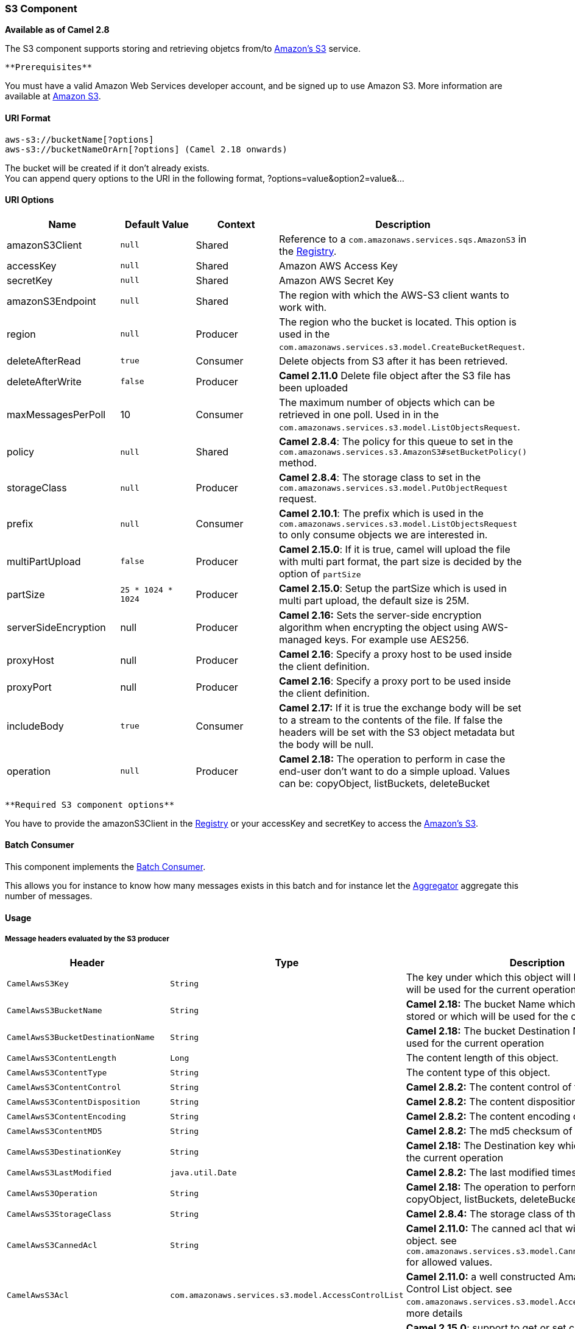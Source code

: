 [[ConfluenceContent]]
[[AWS-S3-S3Component]]
S3 Component
~~~~~~~~~~~~

*Available as of Camel 2.8*

The S3 component supports storing and retrieving objetcs from/to
http://aws.amazon.com/s3[Amazon's S3] service.

[Info]
====
 **Prerequisites**

You must have a valid Amazon Web Services developer account, and be
signed up to use Amazon S3. More information are available at
http://aws.amazon.com/s3[Amazon S3].

====

[[AWS-S3-URIFormat]]
URI Format
^^^^^^^^^^

[source,brush:,java;,gutter:,false;,theme:,Default]
----
aws-s3://bucketName[?options]
aws-s3://bucketNameOrArn[?options] (Camel 2.18 onwards)
----

The bucket will be created if it don't already exists. +
You can append query options to the URI in the following format,
?options=value&option2=value&...

[[AWS-S3-URIOptions]]
URI Options
^^^^^^^^^^^

[width="100%",cols="25%,25%,25%,25%",options="header",]
|=======================================================================
|Name |Default Value |Context |Description
|amazonS3Client |`null` |Shared |Reference to a
`com.amazonaws.services.sqs.AmazonS3` in the
link:registry.html[Registry].

|accessKey |`null` |Shared |Amazon AWS Access Key

|secretKey |`null` |Shared |Amazon AWS Secret Key

|amazonS3Endpoint |`null` |Shared |The region with which the AWS-S3
client wants to work with.

|region |`null` |Producer |The region who the bucket is located. This
option is used in the
`com.amazonaws.services.s3.model.CreateBucketRequest`.

|deleteAfterRead |`true` |Consumer |Delete objects from S3 after it has
been retrieved.

|deleteAfterWrite |`false` |Producer |*Camel 2.11.0* Delete file object
after the S3 file has been uploaded

|maxMessagesPerPoll |10 |Consumer |The maximum number of objects which
can be retrieved in one poll. Used in in the
`com.amazonaws.services.s3.model.ListObjectsRequest`.

|policy |`null` |Shared |*Camel 2.8.4*: The policy for this queue to set
in the `com.amazonaws.services.s3.AmazonS3#setBucketPolicy()` method.

|storageClass |`null` |Producer |*Camel 2.8.4*: The storage class to set
in the `com.amazonaws.services.s3.model.PutObjectRequest` request.

|prefix |`null` |Consumer |*Camel 2.10.1*: The prefix which is used in
the `com.amazonaws.services.s3.model.ListObjectsRequest` to only consume
objects we are interested in.

|multiPartUpload |`false` |Producer |*Camel 2.15.0*: If it is true,
camel will upload the file with multi part format, the part size is
decided by the option of `partSize`

|partSize |`25 * 1024 * 1024` |Producer |*Camel 2.15.0*: Setup the
partSize which is used in multi part upload, the default size is 25M.

|serverSideEncryption |null |Producer |*Camel 2.16:* Sets the
server-side encryption algorithm when encrypting the object using
AWS-managed keys. For example use AES256.

|proxyHost |null |Producer |*Camel 2.16*: Specify a proxy host to be
used inside the client definition.

|proxyPort |null |Producer |*Camel 2.16*: Specify a proxy port to be
used inside the client definition.

|includeBody |`true` |Consumer |*Camel 2.17:* If it is true the exchange
body will be set to a stream to the contents of the file. If false the
headers will be set with the S3 object metadata but the body will be
null.

|operation |`null` |Producer |*Camel 2.18:* The operation to perform in
case the end-user don't want to do a simple upload. Values can be:
copyObject, listBuckets, deleteBucket
|=======================================================================

[Info]
====
 **Required S3 component options**

You have to provide the amazonS3Client in the
link:registry.html[Registry] or your accessKey and secretKey to access
the http://aws.amazon.com/s3[Amazon's S3].

====

[[AWS-S3-BatchConsumer]]
Batch Consumer
^^^^^^^^^^^^^^

This component implements the link:batch-consumer.html[Batch Consumer].

This allows you for instance to know how many messages exists in this
batch and for instance let the link:aggregator.html[Aggregator]
aggregate this number of messages.

[[AWS-S3-Usage]]
Usage
^^^^^

[[AWS-S3-MessageheadersevaluatedbytheS3producer]]
Message headers evaluated by the S3 producer
++++++++++++++++++++++++++++++++++++++++++++

[width="100%",cols="34%,33%,33%",options="header",]
|=======================================================================
|Header |Type |Description
|`CamelAwsS3Key` |`String` |The key under which this object will be
stored or which will be used for the current operation.

|`CamelAwsS3BucketName` |`String` |*Camel 2.18:* The bucket Name which
this object will be stored or which will be used for the current
operation

|`CamelAwsS3BucketDestinationName` |`String` |**Camel 2.18:** The bucket
Destination Name which will be used for the current operation

|`CamelAwsS3ContentLength` |`Long` |The content length of this object.

|`CamelAwsS3ContentType` |`String` |The content type of this object.

|`CamelAwsS3ContentControl` |`String` |*Camel 2.8.2:* The content
control of this object.

|`CamelAwsS3ContentDisposition` |`String` |*Camel 2.8.2:* The content
disposition of this object.

|`CamelAwsS3ContentEncoding` |`String` |*Camel 2.8.2:* The content
encoding of this object.

|`CamelAwsS3ContentMD5` |`String` |*Camel 2.8.2:* The md5 checksum of
this object.

|`CamelAwsS3DestinationKey` |`String` |*Camel 2.18:* The Destination key
which will be used for the current operation

|`CamelAwsS3LastModified` |`java.util.Date` |*Camel 2.8.2:* The last
modified timestamp of this object.

|`CamelAwsS3Operation` |`String` |*Camel 2.18:* The operation to
perform. Values can be: copyObject, listBuckets, deleteBucket

|`CamelAwsS3StorageClass` |`String` |*Camel 2.8.4:* The storage class of
this object.

|`CamelAwsS3CannedAcl` |`String` |*Camel 2.11.0:* The canned acl that
will be applied to the object. see
`com.amazonaws.services.s3.model.CannedAccessControlList` for allowed
values.

|`CamelAwsS3Acl` |`com.amazonaws.services.s3.model.AccessControlList`
|*Camel 2.11.0:* a well constructed Amazon S3 Access Control List
object. see `com.amazonaws.services.s3.model.AccessControlList` for more
details

|`CamelAwsS3Headers` |`Map<String,String>` |*Camel 2.15.0*: support to
get or set custom objectMetadata headers.

|CamelAwsS3ServerSideEncryption |String |*Camel 2.16:* Sets the
server-side encryption algorithm when encrypting the object using
AWS-managed keys. For example use AES256.
|=======================================================================

[[AWS-S3-MessageheaderssetbytheS3producer]]
Message headers set by the S3 producer
++++++++++++++++++++++++++++++++++++++

[width="100%",cols="34%,33%,33%",options="header",]
|=======================================================================
|Header |Type |Description
|`CamelAwsS3ETag` |`String` |The ETag value for the newly uploaded
object.

|`CamelAwsS3VersionId` |`String` |The *optional* version ID of the newly
uploaded object.
|=======================================================================

[[AWS-S3-MessageheaderssetbytheS3consumer]]
Message headers set by the S3 consumer
++++++++++++++++++++++++++++++++++++++

[width="100%",cols="34%,33%,33%",options="header",]
|=======================================================================
|Header |Type |Description
|`CamelAwsS3Key` |`String` |The key under which this object is stored.

|`CamelAwsS3BucketName` |`String` |The name of the bucket in which this
object is contained.

|`CamelAwsS3ETag` |`String` |The hex encoded 128-bit MD5 digest of the
associated object according to RFC 1864. This data is used as an
integrity check to verify that the data received by the caller is the
same data that was sent by Amazon S3.

|`CamelAwsS3LastModified` |`Date` |The value of the Last-Modified
header, indicating the date and time at which Amazon S3 last recorded a
modification to the associated object.

|`CamelAwsS3VersionId` |`String` |The version ID of the associated
Amazon S3 object if available. Version IDs are only assigned to objects
when an object is uploaded to an Amazon S3 bucket that has object
versioning enabled.

|`CamelAwsS3ContentType` |`String` |The Content-Type HTTP header, which
indicates the type of content stored in the associated object. The value
of this header is a standard MIME type.

|`CamelAwsS3ContentMD5` |`String` |The base64 encoded 128-bit MD5 digest
of the associated object (content - not including headers) according to
RFC 1864. This data is used as a message integrity check to verify that
the data received by Amazon S3 is the same data that the caller sent.

|`CamelAwsS3ContentLength` |`Long` |The Content-Length HTTP header
indicating the size of the associated object in bytes.

|`CamelAwsS3ContentEncoding` |`String` |The *optional* Content-Encoding
HTTP header specifying what content encodings have been applied to the
object and what decoding mechanisms must be applied in order to obtain
the media-type referenced by the Content-Type field.

|`CamelAwsS3ContentDisposition` |`String` |The *optional*
Content-Disposition HTTP header, which specifies presentational
information such as the recommended filename for the object to be saved
as.

|`CamelAwsS3ContentControl` |`String` |The *optional* Cache-Control HTTP
header which allows the user to specify caching behavior along the HTTP
request/reply chain.

|CamelAwsS3ServerSideEncryption |String |*Camel 2.16:* The server-side
encryption algorithm when encrypting the object using AWS-managed keys.
|=======================================================================

[[AWS-S3-AdvancedAmazonS3configuration]]
Advanced AmazonS3 configuration
+++++++++++++++++++++++++++++++

If your Camel Application is running behind a firewall or if you need to
have more control over the `AmazonS3` instance configuration, you can
create your own instance:

[source,brush:,java;,gutter:,false;,theme:,Default]
----
AWSCredentials awsCredentials = new BasicAWSCredentials("myAccessKey", "mySecretKey");

ClientConfiguration clientConfiguration = new ClientConfiguration();
clientConfiguration.setProxyHost("http://myProxyHost");
clientConfiguration.setProxyPort(8080);

AmazonS3 client = new AmazonS3Client(awsCredentials, clientConfiguration);

registry.bind("client", client);
----

and refer to it in your Camel aws-s3 component configuration:

[source,brush:,java;,gutter:,false;,theme:,Default]
----
from("aws-s3://MyBucket?amazonS3Client=#client&delay=5000&maxMessagesPerPoll=5")
.to("mock:result");
----

[[AWS-S3-Dependencies]]
Dependencies
^^^^^^^^^^^^

Maven users will need to add the following dependency to their pom.xml.

*pom.xml*

[source,brush:,java;,gutter:,false;,theme:,Default]
----
<dependency>
    <groupId>org.apache.camel</groupId>
    <artifactId>camel-aws</artifactId>
    <version>${camel-version}</version>
</dependency>
----

where `${camel-version`} must be replaced by the actual version of Camel
(2.8 or higher).

[[AWS-S3-SeeAlso]]
See Also
^^^^^^^^

* link:configuring-camel.html[Configuring Camel]
* link:component.html[Component]
* link:endpoint.html[Endpoint]
* link:getting-started.html[Getting Started]

* link:aws.html[AWS Component]

